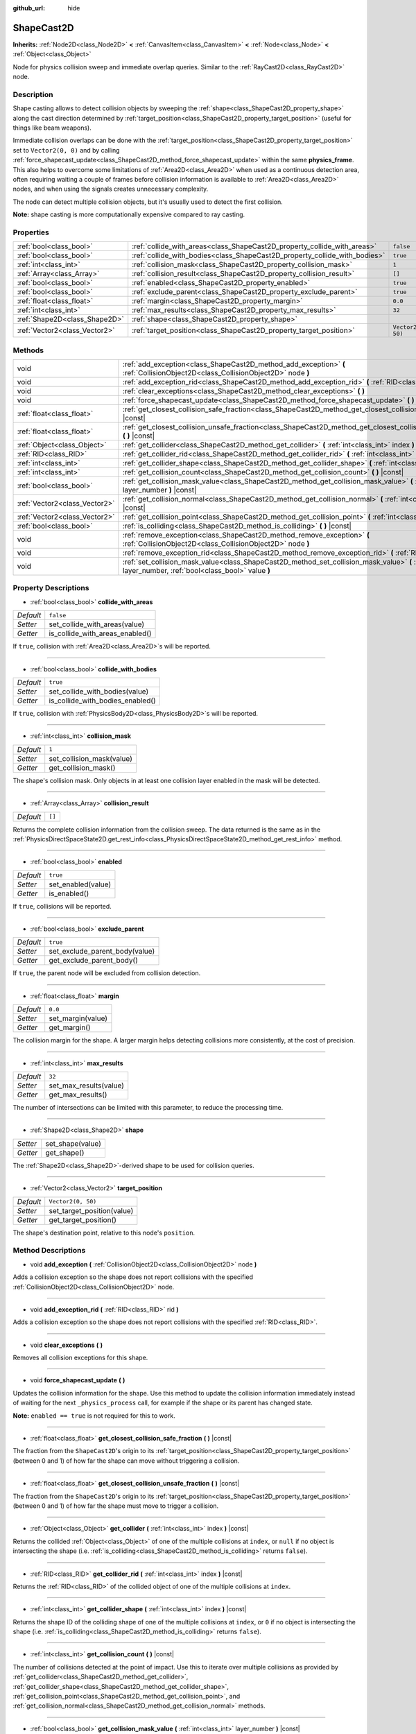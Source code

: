 :github_url: hide

.. DO NOT EDIT THIS FILE!!!
.. Generated automatically from Godot engine sources.
.. Generator: https://github.com/godotengine/godot/tree/master/doc/tools/make_rst.py.
.. XML source: https://github.com/godotengine/godot/tree/master/doc/classes/ShapeCast2D.xml.

.. _class_ShapeCast2D:

ShapeCast2D
===========

**Inherits:** :ref:`Node2D<class_Node2D>` **<** :ref:`CanvasItem<class_CanvasItem>` **<** :ref:`Node<class_Node>` **<** :ref:`Object<class_Object>`

Node for physics collision sweep and immediate overlap queries. Similar to the :ref:`RayCast2D<class_RayCast2D>` node.

Description
-----------

Shape casting allows to detect collision objects by sweeping the :ref:`shape<class_ShapeCast2D_property_shape>` along the cast direction determined by :ref:`target_position<class_ShapeCast2D_property_target_position>` (useful for things like beam weapons).

Immediate collision overlaps can be done with the :ref:`target_position<class_ShapeCast2D_property_target_position>` set to ``Vector2(0, 0)`` and by calling :ref:`force_shapecast_update<class_ShapeCast2D_method_force_shapecast_update>` within the same **physics_frame**. This also helps to overcome some limitations of :ref:`Area2D<class_Area2D>` when used as a continuous detection area, often requiring waiting a couple of frames before collision information is available to :ref:`Area2D<class_Area2D>` nodes, and when using the signals creates unnecessary complexity.

The node can detect multiple collision objects, but it's usually used to detect the first collision.

\ **Note:** shape casting is more computationally expensive compared to ray casting.

Properties
----------

+-------------------------------+----------------------------------------------------------------------------+--------------------+
| :ref:`bool<class_bool>`       | :ref:`collide_with_areas<class_ShapeCast2D_property_collide_with_areas>`   | ``false``          |
+-------------------------------+----------------------------------------------------------------------------+--------------------+
| :ref:`bool<class_bool>`       | :ref:`collide_with_bodies<class_ShapeCast2D_property_collide_with_bodies>` | ``true``           |
+-------------------------------+----------------------------------------------------------------------------+--------------------+
| :ref:`int<class_int>`         | :ref:`collision_mask<class_ShapeCast2D_property_collision_mask>`           | ``1``              |
+-------------------------------+----------------------------------------------------------------------------+--------------------+
| :ref:`Array<class_Array>`     | :ref:`collision_result<class_ShapeCast2D_property_collision_result>`       | ``[]``             |
+-------------------------------+----------------------------------------------------------------------------+--------------------+
| :ref:`bool<class_bool>`       | :ref:`enabled<class_ShapeCast2D_property_enabled>`                         | ``true``           |
+-------------------------------+----------------------------------------------------------------------------+--------------------+
| :ref:`bool<class_bool>`       | :ref:`exclude_parent<class_ShapeCast2D_property_exclude_parent>`           | ``true``           |
+-------------------------------+----------------------------------------------------------------------------+--------------------+
| :ref:`float<class_float>`     | :ref:`margin<class_ShapeCast2D_property_margin>`                           | ``0.0``            |
+-------------------------------+----------------------------------------------------------------------------+--------------------+
| :ref:`int<class_int>`         | :ref:`max_results<class_ShapeCast2D_property_max_results>`                 | ``32``             |
+-------------------------------+----------------------------------------------------------------------------+--------------------+
| :ref:`Shape2D<class_Shape2D>` | :ref:`shape<class_ShapeCast2D_property_shape>`                             |                    |
+-------------------------------+----------------------------------------------------------------------------+--------------------+
| :ref:`Vector2<class_Vector2>` | :ref:`target_position<class_ShapeCast2D_property_target_position>`         | ``Vector2(0, 50)`` |
+-------------------------------+----------------------------------------------------------------------------+--------------------+

Methods
-------

+-------------------------------+------------------------------------------------------------------------------------------------------------------------------------------------------------------+
| void                          | :ref:`add_exception<class_ShapeCast2D_method_add_exception>` **(** :ref:`CollisionObject2D<class_CollisionObject2D>` node **)**                                  |
+-------------------------------+------------------------------------------------------------------------------------------------------------------------------------------------------------------+
| void                          | :ref:`add_exception_rid<class_ShapeCast2D_method_add_exception_rid>` **(** :ref:`RID<class_RID>` rid **)**                                                       |
+-------------------------------+------------------------------------------------------------------------------------------------------------------------------------------------------------------+
| void                          | :ref:`clear_exceptions<class_ShapeCast2D_method_clear_exceptions>` **(** **)**                                                                                   |
+-------------------------------+------------------------------------------------------------------------------------------------------------------------------------------------------------------+
| void                          | :ref:`force_shapecast_update<class_ShapeCast2D_method_force_shapecast_update>` **(** **)**                                                                       |
+-------------------------------+------------------------------------------------------------------------------------------------------------------------------------------------------------------+
| :ref:`float<class_float>`     | :ref:`get_closest_collision_safe_fraction<class_ShapeCast2D_method_get_closest_collision_safe_fraction>` **(** **)** |const|                                     |
+-------------------------------+------------------------------------------------------------------------------------------------------------------------------------------------------------------+
| :ref:`float<class_float>`     | :ref:`get_closest_collision_unsafe_fraction<class_ShapeCast2D_method_get_closest_collision_unsafe_fraction>` **(** **)** |const|                                 |
+-------------------------------+------------------------------------------------------------------------------------------------------------------------------------------------------------------+
| :ref:`Object<class_Object>`   | :ref:`get_collider<class_ShapeCast2D_method_get_collider>` **(** :ref:`int<class_int>` index **)** |const|                                                       |
+-------------------------------+------------------------------------------------------------------------------------------------------------------------------------------------------------------+
| :ref:`RID<class_RID>`         | :ref:`get_collider_rid<class_ShapeCast2D_method_get_collider_rid>` **(** :ref:`int<class_int>` index **)** |const|                                               |
+-------------------------------+------------------------------------------------------------------------------------------------------------------------------------------------------------------+
| :ref:`int<class_int>`         | :ref:`get_collider_shape<class_ShapeCast2D_method_get_collider_shape>` **(** :ref:`int<class_int>` index **)** |const|                                           |
+-------------------------------+------------------------------------------------------------------------------------------------------------------------------------------------------------------+
| :ref:`int<class_int>`         | :ref:`get_collision_count<class_ShapeCast2D_method_get_collision_count>` **(** **)** |const|                                                                     |
+-------------------------------+------------------------------------------------------------------------------------------------------------------------------------------------------------------+
| :ref:`bool<class_bool>`       | :ref:`get_collision_mask_value<class_ShapeCast2D_method_get_collision_mask_value>` **(** :ref:`int<class_int>` layer_number **)** |const|                        |
+-------------------------------+------------------------------------------------------------------------------------------------------------------------------------------------------------------+
| :ref:`Vector2<class_Vector2>` | :ref:`get_collision_normal<class_ShapeCast2D_method_get_collision_normal>` **(** :ref:`int<class_int>` index **)** |const|                                       |
+-------------------------------+------------------------------------------------------------------------------------------------------------------------------------------------------------------+
| :ref:`Vector2<class_Vector2>` | :ref:`get_collision_point<class_ShapeCast2D_method_get_collision_point>` **(** :ref:`int<class_int>` index **)** |const|                                         |
+-------------------------------+------------------------------------------------------------------------------------------------------------------------------------------------------------------+
| :ref:`bool<class_bool>`       | :ref:`is_colliding<class_ShapeCast2D_method_is_colliding>` **(** **)** |const|                                                                                   |
+-------------------------------+------------------------------------------------------------------------------------------------------------------------------------------------------------------+
| void                          | :ref:`remove_exception<class_ShapeCast2D_method_remove_exception>` **(** :ref:`CollisionObject2D<class_CollisionObject2D>` node **)**                            |
+-------------------------------+------------------------------------------------------------------------------------------------------------------------------------------------------------------+
| void                          | :ref:`remove_exception_rid<class_ShapeCast2D_method_remove_exception_rid>` **(** :ref:`RID<class_RID>` rid **)**                                                 |
+-------------------------------+------------------------------------------------------------------------------------------------------------------------------------------------------------------+
| void                          | :ref:`set_collision_mask_value<class_ShapeCast2D_method_set_collision_mask_value>` **(** :ref:`int<class_int>` layer_number, :ref:`bool<class_bool>` value **)** |
+-------------------------------+------------------------------------------------------------------------------------------------------------------------------------------------------------------+

Property Descriptions
---------------------

.. _class_ShapeCast2D_property_collide_with_areas:

- :ref:`bool<class_bool>` **collide_with_areas**

+-----------+---------------------------------+
| *Default* | ``false``                       |
+-----------+---------------------------------+
| *Setter*  | set_collide_with_areas(value)   |
+-----------+---------------------------------+
| *Getter*  | is_collide_with_areas_enabled() |
+-----------+---------------------------------+

If ``true``, collision with :ref:`Area2D<class_Area2D>`\ s will be reported.

----

.. _class_ShapeCast2D_property_collide_with_bodies:

- :ref:`bool<class_bool>` **collide_with_bodies**

+-----------+----------------------------------+
| *Default* | ``true``                         |
+-----------+----------------------------------+
| *Setter*  | set_collide_with_bodies(value)   |
+-----------+----------------------------------+
| *Getter*  | is_collide_with_bodies_enabled() |
+-----------+----------------------------------+

If ``true``, collision with :ref:`PhysicsBody2D<class_PhysicsBody2D>`\ s will be reported.

----

.. _class_ShapeCast2D_property_collision_mask:

- :ref:`int<class_int>` **collision_mask**

+-----------+---------------------------+
| *Default* | ``1``                     |
+-----------+---------------------------+
| *Setter*  | set_collision_mask(value) |
+-----------+---------------------------+
| *Getter*  | get_collision_mask()      |
+-----------+---------------------------+

The shape's collision mask. Only objects in at least one collision layer enabled in the mask will be detected.

----

.. _class_ShapeCast2D_property_collision_result:

- :ref:`Array<class_Array>` **collision_result**

+-----------+--------+
| *Default* | ``[]`` |
+-----------+--------+

Returns the complete collision information from the collision sweep. The data returned is the same as in the :ref:`PhysicsDirectSpaceState2D.get_rest_info<class_PhysicsDirectSpaceState2D_method_get_rest_info>` method.

----

.. _class_ShapeCast2D_property_enabled:

- :ref:`bool<class_bool>` **enabled**

+-----------+--------------------+
| *Default* | ``true``           |
+-----------+--------------------+
| *Setter*  | set_enabled(value) |
+-----------+--------------------+
| *Getter*  | is_enabled()       |
+-----------+--------------------+

If ``true``, collisions will be reported.

----

.. _class_ShapeCast2D_property_exclude_parent:

- :ref:`bool<class_bool>` **exclude_parent**

+-----------+--------------------------------+
| *Default* | ``true``                       |
+-----------+--------------------------------+
| *Setter*  | set_exclude_parent_body(value) |
+-----------+--------------------------------+
| *Getter*  | get_exclude_parent_body()      |
+-----------+--------------------------------+

If ``true``, the parent node will be excluded from collision detection.

----

.. _class_ShapeCast2D_property_margin:

- :ref:`float<class_float>` **margin**

+-----------+-------------------+
| *Default* | ``0.0``           |
+-----------+-------------------+
| *Setter*  | set_margin(value) |
+-----------+-------------------+
| *Getter*  | get_margin()      |
+-----------+-------------------+

The collision margin for the shape. A larger margin helps detecting collisions more consistently, at the cost of precision.

----

.. _class_ShapeCast2D_property_max_results:

- :ref:`int<class_int>` **max_results**

+-----------+------------------------+
| *Default* | ``32``                 |
+-----------+------------------------+
| *Setter*  | set_max_results(value) |
+-----------+------------------------+
| *Getter*  | get_max_results()      |
+-----------+------------------------+

The number of intersections can be limited with this parameter, to reduce the processing time.

----

.. _class_ShapeCast2D_property_shape:

- :ref:`Shape2D<class_Shape2D>` **shape**

+----------+------------------+
| *Setter* | set_shape(value) |
+----------+------------------+
| *Getter* | get_shape()      |
+----------+------------------+

The :ref:`Shape2D<class_Shape2D>`-derived shape to be used for collision queries.

----

.. _class_ShapeCast2D_property_target_position:

- :ref:`Vector2<class_Vector2>` **target_position**

+-----------+----------------------------+
| *Default* | ``Vector2(0, 50)``         |
+-----------+----------------------------+
| *Setter*  | set_target_position(value) |
+-----------+----------------------------+
| *Getter*  | get_target_position()      |
+-----------+----------------------------+

The shape's destination point, relative to this node's ``position``.

Method Descriptions
-------------------

.. _class_ShapeCast2D_method_add_exception:

- void **add_exception** **(** :ref:`CollisionObject2D<class_CollisionObject2D>` node **)**

Adds a collision exception so the shape does not report collisions with the specified :ref:`CollisionObject2D<class_CollisionObject2D>` node.

----

.. _class_ShapeCast2D_method_add_exception_rid:

- void **add_exception_rid** **(** :ref:`RID<class_RID>` rid **)**

Adds a collision exception so the shape does not report collisions with the specified :ref:`RID<class_RID>`.

----

.. _class_ShapeCast2D_method_clear_exceptions:

- void **clear_exceptions** **(** **)**

Removes all collision exceptions for this shape.

----

.. _class_ShapeCast2D_method_force_shapecast_update:

- void **force_shapecast_update** **(** **)**

Updates the collision information for the shape. Use this method to update the collision information immediately instead of waiting for the next ``_physics_process`` call, for example if the shape or its parent has changed state.

\ **Note:** ``enabled == true`` is not required for this to work.

----

.. _class_ShapeCast2D_method_get_closest_collision_safe_fraction:

- :ref:`float<class_float>` **get_closest_collision_safe_fraction** **(** **)** |const|

The fraction from the ``ShapeCast2D``'s origin to its :ref:`target_position<class_ShapeCast2D_property_target_position>` (between 0 and 1) of how far the shape can move without triggering a collision.

----

.. _class_ShapeCast2D_method_get_closest_collision_unsafe_fraction:

- :ref:`float<class_float>` **get_closest_collision_unsafe_fraction** **(** **)** |const|

The fraction from the ``ShapeCast2D``'s origin to its :ref:`target_position<class_ShapeCast2D_property_target_position>` (between 0 and 1) of how far the shape must move to trigger a collision.

----

.. _class_ShapeCast2D_method_get_collider:

- :ref:`Object<class_Object>` **get_collider** **(** :ref:`int<class_int>` index **)** |const|

Returns the collided :ref:`Object<class_Object>` of one of the multiple collisions at ``index``, or ``null`` if no object is intersecting the shape (i.e. :ref:`is_colliding<class_ShapeCast2D_method_is_colliding>` returns ``false``).

----

.. _class_ShapeCast2D_method_get_collider_rid:

- :ref:`RID<class_RID>` **get_collider_rid** **(** :ref:`int<class_int>` index **)** |const|

Returns the :ref:`RID<class_RID>` of the collided object of one of the multiple collisions at ``index``.

----

.. _class_ShapeCast2D_method_get_collider_shape:

- :ref:`int<class_int>` **get_collider_shape** **(** :ref:`int<class_int>` index **)** |const|

Returns the shape ID of the colliding shape of one of the multiple collisions at ``index``, or ``0`` if no object is intersecting the shape (i.e. :ref:`is_colliding<class_ShapeCast2D_method_is_colliding>` returns ``false``).

----

.. _class_ShapeCast2D_method_get_collision_count:

- :ref:`int<class_int>` **get_collision_count** **(** **)** |const|

The number of collisions detected at the point of impact. Use this to iterate over multiple collisions as provided by :ref:`get_collider<class_ShapeCast2D_method_get_collider>`, :ref:`get_collider_shape<class_ShapeCast2D_method_get_collider_shape>`, :ref:`get_collision_point<class_ShapeCast2D_method_get_collision_point>`, and :ref:`get_collision_normal<class_ShapeCast2D_method_get_collision_normal>` methods.

----

.. _class_ShapeCast2D_method_get_collision_mask_value:

- :ref:`bool<class_bool>` **get_collision_mask_value** **(** :ref:`int<class_int>` layer_number **)** |const|

Returns whether or not the specified layer of the :ref:`collision_mask<class_ShapeCast2D_property_collision_mask>` is enabled, given a ``layer_number`` between 1 and 32.

----

.. _class_ShapeCast2D_method_get_collision_normal:

- :ref:`Vector2<class_Vector2>` **get_collision_normal** **(** :ref:`int<class_int>` index **)** |const|

Returns the normal of one of the multiple collisions at ``index`` of the intersecting object.

----

.. _class_ShapeCast2D_method_get_collision_point:

- :ref:`Vector2<class_Vector2>` **get_collision_point** **(** :ref:`int<class_int>` index **)** |const|

Returns the collision point of one of the multiple collisions at ``index`` where the shape intersects the colliding object.

\ **Note:** this point is in the **global** coordinate system.

----

.. _class_ShapeCast2D_method_is_colliding:

- :ref:`bool<class_bool>` **is_colliding** **(** **)** |const|

Returns whether any object is intersecting with the shape's vector (considering the vector length).

----

.. _class_ShapeCast2D_method_remove_exception:

- void **remove_exception** **(** :ref:`CollisionObject2D<class_CollisionObject2D>` node **)**

Removes a collision exception so the shape does report collisions with the specified :ref:`CollisionObject2D<class_CollisionObject2D>` node.

----

.. _class_ShapeCast2D_method_remove_exception_rid:

- void **remove_exception_rid** **(** :ref:`RID<class_RID>` rid **)**

Removes a collision exception so the shape does report collisions with the specified :ref:`RID<class_RID>`.

----

.. _class_ShapeCast2D_method_set_collision_mask_value:

- void **set_collision_mask_value** **(** :ref:`int<class_int>` layer_number, :ref:`bool<class_bool>` value **)**

Based on ``value``, enables or disables the specified layer in the :ref:`collision_mask<class_ShapeCast2D_property_collision_mask>`, given a ``layer_number`` between 1 and 32.

.. |virtual| replace:: :abbr:`virtual (This method should typically be overridden by the user to have any effect.)`
.. |const| replace:: :abbr:`const (This method has no side effects. It doesn't modify any of the instance's member variables.)`
.. |vararg| replace:: :abbr:`vararg (This method accepts any number of arguments after the ones described here.)`
.. |constructor| replace:: :abbr:`constructor (This method is used to construct a type.)`
.. |static| replace:: :abbr:`static (This method doesn't need an instance to be called, so it can be called directly using the class name.)`
.. |operator| replace:: :abbr:`operator (This method describes a valid operator to use with this type as left-hand operand.)`
